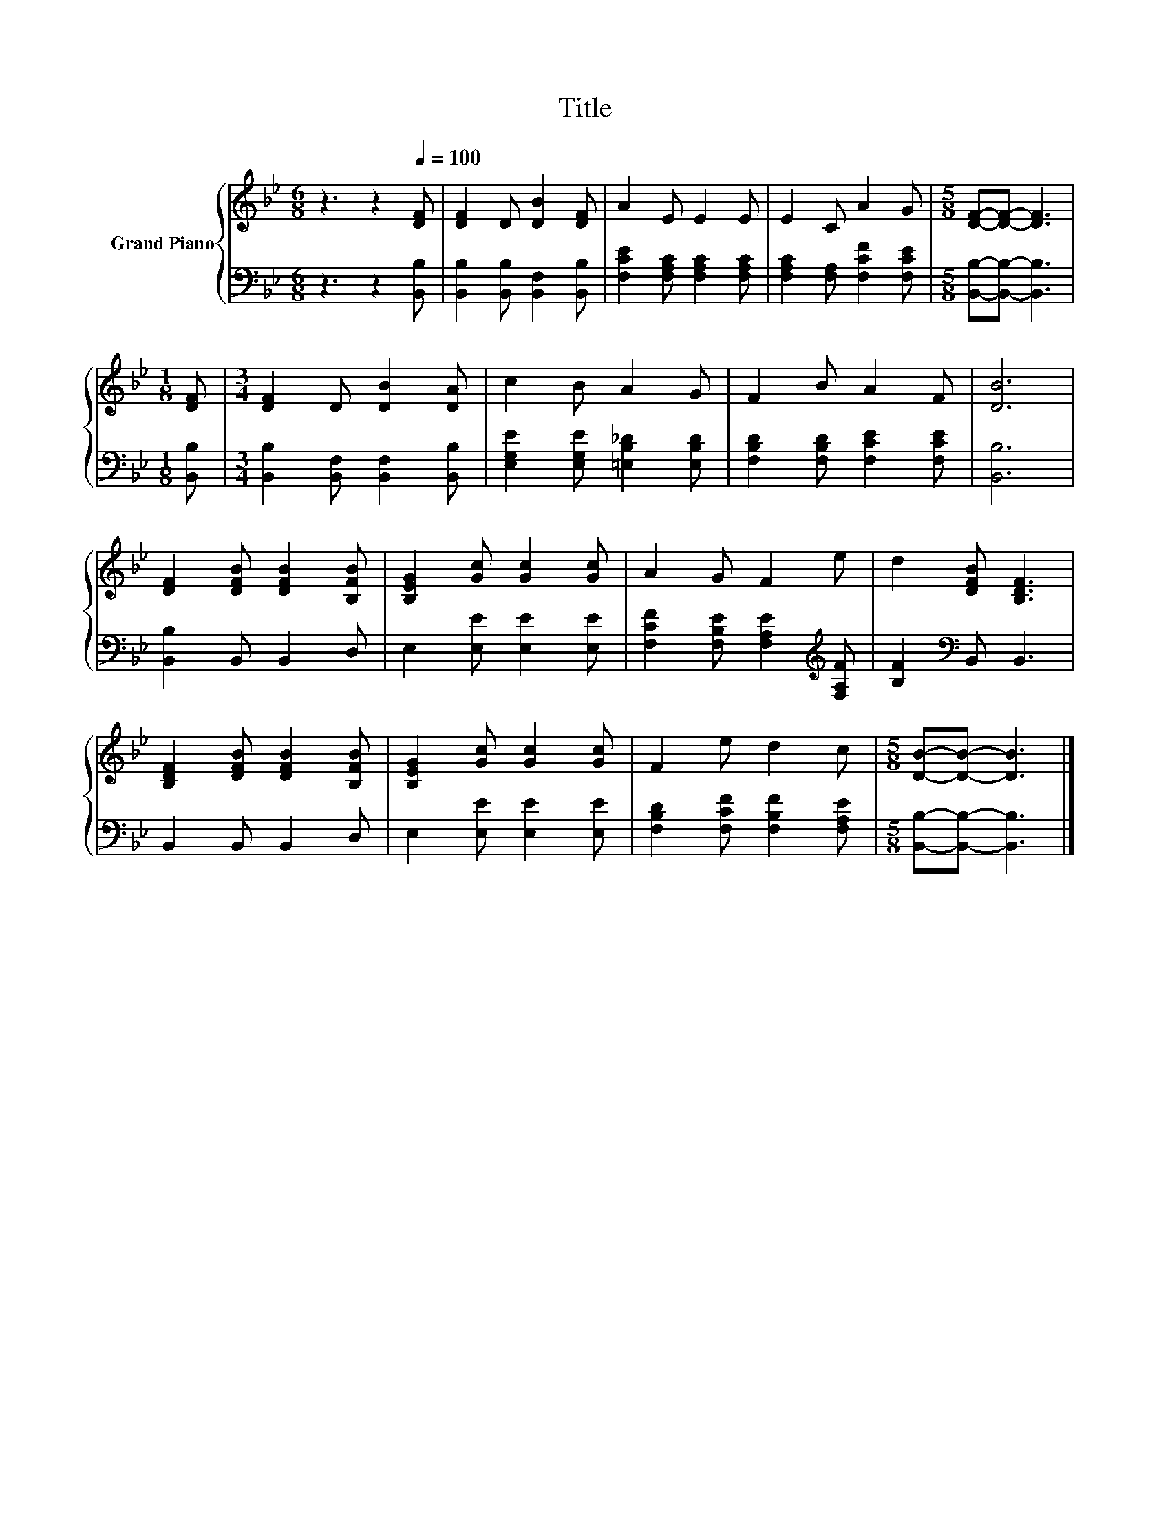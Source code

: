 X:1
T:Title
%%score { 1 | 2 }
L:1/8
M:6/8
K:Bb
V:1 treble nm="Grand Piano"
V:2 bass 
V:1
 z3 z2[Q:1/4=100] [DF] | [DF]2 D [DB]2 [DF] | A2 E E2 E | E2 C A2 G |[M:5/8] [DF]-[DF]- [DF]3 | %5
[M:1/8] [DF] |[M:3/4] [DF]2 D [DB]2 [DA] | c2 B A2 G | F2 B A2 F | [DB]6 | %10
 [DF]2 [DFB] [DFB]2 [B,FB] | [B,EG]2 [Gc] [Gc]2 [Gc] | A2 G F2 e | d2 [DFB] [B,DF]3 | %14
 [B,DF]2 [DFB] [DFB]2 [B,FB] | [B,EG]2 [Gc] [Gc]2 [Gc] | F2 e d2 c |[M:5/8] [DB]-[DB]- [DB]3 |] %18
V:2
 z3 z2 [B,,B,] | [B,,B,]2 [B,,B,] [B,,F,]2 [B,,B,] | [F,CE]2 [F,A,C] [F,A,C]2 [F,A,C] | %3
 [F,A,C]2 [F,A,] [F,CF]2 [F,CE] |[M:5/8] [B,,B,]-[B,,B,]- [B,,B,]3 |[M:1/8] [B,,B,] | %6
[M:3/4] [B,,B,]2 [B,,F,] [B,,F,]2 [B,,B,] | [E,G,E]2 [E,G,E] [=E,B,_D]2 [E,B,D] | %8
 [F,B,D]2 [F,B,D] [F,CE]2 [F,CE] | [B,,B,]6 | [B,,B,]2 B,, B,,2 D, | E,2 [E,E] [E,E]2 [E,E] | %12
 [F,CF]2 [F,B,E] [F,A,E]2[K:treble] [F,A,F] | [B,F]2[K:bass] B,, B,,3 | B,,2 B,, B,,2 D, | %15
 E,2 [E,E] [E,E]2 [E,E] | [F,B,D]2 [F,CF] [F,B,F]2 [F,A,E] |[M:5/8] [B,,B,]-[B,,B,]- [B,,B,]3 |] %18

